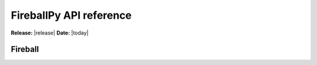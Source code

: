 .. module:: fireballpy

.. _api:

########################
FireballPy API reference
########################

**Release:** |release|
**Date:** |today|

Fireball
^^^^^^^^

.. autosummary::
   :toctree: generated/

   Fireball

